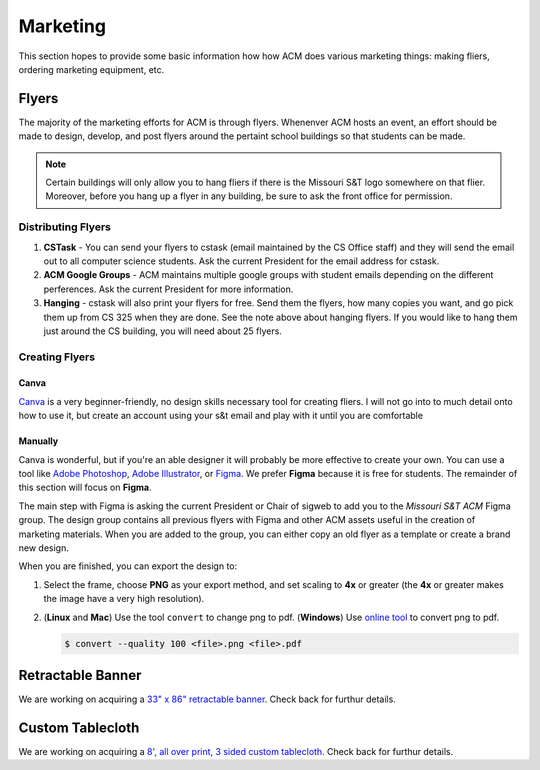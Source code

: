 Marketing
=========

This section hopes to provide some basic information how how ACM does various
marketing things: making fliers, ordering marketing equipment, etc.

Flyers
-------
The majority of the marketing efforts for ACM is through flyers. Whenenver ACM
hosts an event, an effort should be made to design, develop, and post flyers
around the pertaint school buildings so that students can be made. 

.. note::
   Certain buildings will only allow you to hang fliers if there is the
   Missouri S&T logo somewhere on that flier. Moreover, before you hang up a 
   flyer in any building, be sure to ask the front office for permission.

Distributing Flyers
^^^^^^^^^^^^^^^^^^^
1. **CSTask** - You can send your flyers to cstask (email maintained by the CS
   Office staff) and they will send the email out to all computer science
   students. Ask the current President for the email address for cstask.
2. **ACM Google Groups** - ACM maintains multiple google groups with student
   emails depending on the different perferences. Ask the current President for
   more information.
3. **Hanging** - cstask will also print your flyers for free. Send them the
   flyers, how many copies you want, and go pick them up from CS 325 when they
   are done. See the note above about hanging flyers. If you would like to hang
   them just around the CS building, you will need about 25 flyers.

Creating Flyers
^^^^^^^^^^^^^^^

Canva
"""""
`Canva <https://www.canva.com/>`_ is a very beginner-friendly, no design skills
necessary tool for creating fliers. I will not go into to much detail onto how
to use it, but create an account using your s&t email and play with it until you
are comfortable

Manually
""""""""
Canva is wonderful, but if you're an able designer it will probably be more
effective to create your own. You can use a tool like `Adobe Photoshop
<https://www.adobe.com/products/photoshop.html>`_, `Adobe Illustrator
<https://www.adobe.com/products/illustrator.html>`_, or `Figma
<https://figma.com/>`_. We prefer **Figma** because it is free for students.
The remainder of this section will focus on **Figma**.

The main step with Figma is asking the current President or Chair of sigweb to
add you to the *Missouri S&T ACM* Figma group. The design group contains all
previous flyers with Figma and other ACM assets useful in the creation of
marketing materials. When you are added to the group, you can either copy an
old flyer as a template or create a brand new design.

When you are finished, you can export the design to:

1. Select the frame, choose **PNG** as your export method, and set scaling to
   **4x** or greater (the **4x** or greater makes the image have a very high
   resolution).

.. image:: imgs/figma_export.png
   :alt: Figma Export
   :scale: 35%
   :align: center

2. (**Linux** and **Mac**) Use the tool ``convert`` to change png to pdf.
   (**Windows**) Use `online tool <https://png2pdf.com/>`_ to convert png to
   pdf.

   .. code-block:: console

      $ convert --quality 100 <file>.png <file>.pdf

Retractable Banner
------------------
We are working on acquiring a `33" x 86" retractable banner
<https://www.vistaprint.com/signs-posters/retractable-banners?xnav=swsProductOnly_ResultTitle>`_.
Check back for furthur details.

Custom Tablecloth
------------------
We are working on acquiring a `8', all over print, 3 sided custom tablecloth
<https://www.vistaprint.com/signs-posters/tablecloths?couponAutoload=1&GP=01%2f03%2f2019+16%3a16%3a29&GPS=5277005569&GNF=0>`_.
Check back for furthur details.


